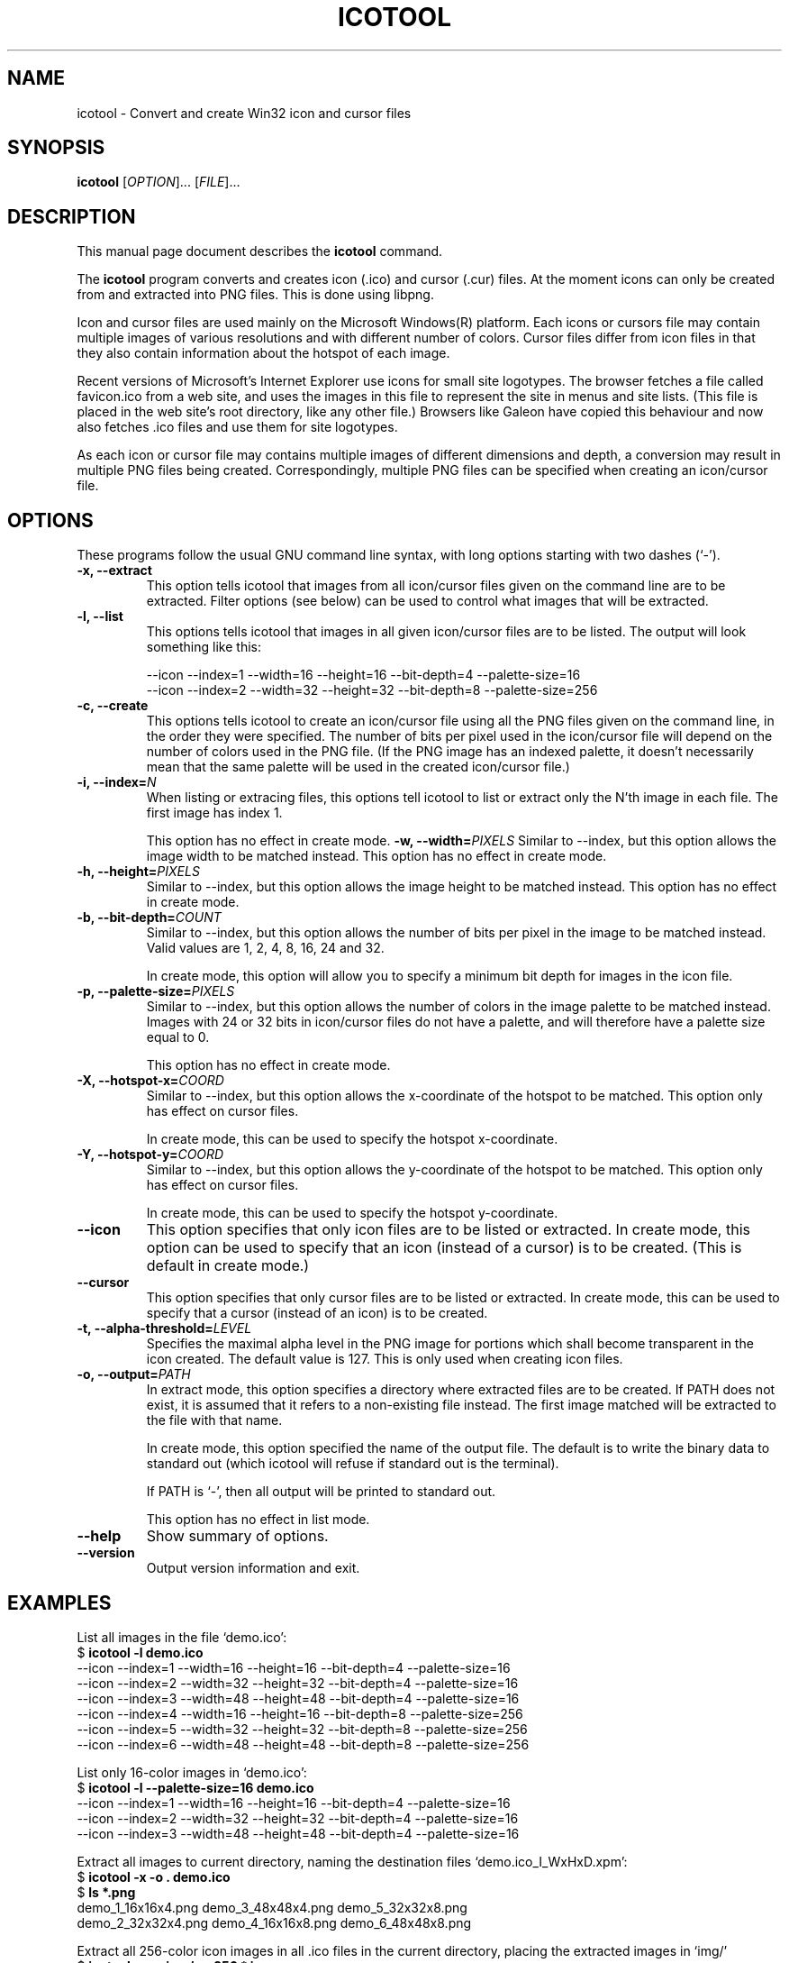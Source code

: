 .\"                                      -*- nroff -*-
.\" icotool.1 - Manual page for icotool.
.\"
.\" Copyright (C) 1998-2005 Oskar Liljeblad
.\"
.\" This program is free software; you can redistribute it and/or modify
.\" it under the terms of the GNU General Public License as published by
.\" the Free Software Foundation; either version 2 of the License, or
.\" (at your option) any later version.
.\"
.\" This program is distributed in the hope that it will be useful,
.\" but WITHOUT ANY WARRANTY; without even the implied warranty of
.\" MERCHANTABILITY or FITNESS FOR A PARTICULAR PURPOSE.  See the
.\" GNU Library General Public License for more details.
.\"
.\" You should have received a copy of the GNU General Public License
.\" along with this program; if not, write to the Free Software Foundation,
.\" Inc., 51 Franklin St, Fifth Floor, Boston, MA 02110-1301, USA.
.\"
.TH ICOTOOL "1" "April 18, 2005" "icotool (icoutils)"
.SH NAME
icotool \- Convert and create Win32 icon and cursor files
.SH SYNOPSIS
.B icotool
.RI [ OPTION ]... " " [ FILE ]...
.SH DESCRIPTION
This manual page document describes the \fBicotool\fP command.

The \fBicotool\fP program converts and creates icon (.ico)
and cursor (.cur) files. At the moment icons can only be
created from and extracted into PNG files. This is done using
libpng.

Icon and cursor files are used mainly on the Microsoft Windows(R)
platform. Each icons or cursors file may contain multiple images
of various resolutions and with different number of colors. Cursor
files differ from icon files in that they also contain information
about the hotspot of each image.

Recent versions of Microsoft's Internet Explorer use icons for
small site logotypes. The browser fetches a file called favicon.ico
from a web site, and uses the images in this file to represent the
site in menus and site lists. (This file is placed in the web site's
root directory, like any other file.) Browsers like Galeon have
copied this behaviour and now also fetches .ico files and use them
for site logotypes.

As each icon or cursor file may contains multiple images of different
dimensions and depth, a conversion may result in multiple PNG files
being created. Correspondingly, multiple PNG files can be specified
when creating an icon/cursor file.
.SH OPTIONS
These programs follow the usual GNU command line syntax, with long
options starting with two dashes (`-').
.TP
.B \-x, \-\-extract
This option tells icotool that images from all icon/cursor files
given on the command line are to be extracted. Filter options
(see below) can be used to control what images that will be
extracted.
.TP
.B \-l, \-\-list
This options tells icotool that images in all given icon/cursor files
are to be listed. The output will look something like this:

  --icon --index=1 --width=16 --height=16 --bit-depth=4 --palette-size=16
  --icon --index=2 --width=32 --height=32 --bit-depth=8 --palette-size=256
.TP
.B \-c, \-\-create
This options tells icotool to create an icon/cursor file using all the
PNG files given on the command line, in the order they were specified.
The number of bits per pixel used in the icon/cursor file will depend
on the number of colors used in the PNG file. (If the PNG image has an
indexed palette, it doesn't necessarily mean that the same palette will
be used in the created icon/cursor file.)
.TP
.B \-i, \-\-index=\fIN\fR
When listing or extracing files, this options tell icotool to list or
extract only the N'th image in each file. The first image has index 1.

This option has no effect in create mode.
.B \-w, \-\-width=\fIPIXELS\fR
Similar to --index, but this option allows the image width to be matched
instead. This option has no effect in create mode.
.TP
.B \-h, \-\-height=\fIPIXELS\fR
Similar to --index, but this option allows the image height to be matched
instead. This option has no effect in create mode.
.TP
.B \-b, \-\-bit-depth=\fICOUNT\fR
Similar to --index, but this option allows the number of bits per pixel
in the image to be matched instead. Valid values are 1, 2, 4, 8, 16, 24
and 32.

In create mode, this option will allow you to specify a minimum bit depth
for images in the icon file.
.TP
.B \-p, \-\-palette-size=\fIPIXELS\fR
Similar to --index, but this option allows the number of colors in
the image palette to be matched instead. Images with 24 or 32 bits
in icon/cursor files do not have a palette, and will therefore have
a palette size equal to 0.

This option has no effect in create mode.
.TP
.B \-X, \-\-hotspot-x=\fICOORD\fR
Similar to --index, but this option allows the x-coordinate of the
hotspot to be matched. This option only has effect on cursor files.

In create mode, this can be used to specify the hotspot x-coordinate.
.TP
.B \-Y, \-\-hotspot-y=\fICOORD\fR
Similar to --index, but this option allows the y-coordinate of the
hotspot to be matched. This option only has effect on cursor files.

In create mode, this can be used to specify the hotspot y-coordinate.
.TP
.B \-\-icon
This option specifies that only icon files are to be listed or extracted.
In create mode, this option can be used to specify that an icon (instead
of a cursor) is to be created. (This is default in create mode.)
.TP
.B \-\-cursor
This option specifies that only cursor files are to be listed or extracted.
In create mode, this can be used to specify that a cursor (instead of an
icon) is to be created.
.TP
.B \-t, \-\-alpha\-threshold=\fILEVEL\fR
Specifies the maximal alpha level in the PNG image for portions which 
shall become transparent in the icon created. The default value is 127.
This is only used when creating icon files.
.TP
.B \-o, \-\-output=\fIPATH\fR
In extract mode, this option specifies a directory where extracted
files are to be created. If PATH does not exist, it is assumed that
it refers to a non-existing file instead. The first image matched
will be extracted to the file with that name.

In create mode, this option specified the name of the output file.
The default is to write the binary data to standard out (which
icotool will refuse if standard out is the terminal).

If PATH is `-', then all output will be printed to standard out.

This option has no effect in list mode.
.TP
.B \-\-help
Show summary of options.
.TP
.B \-\-version
Output version information and exit.
.SH EXAMPLES
List all images in the file `demo.ico':
.br
  $ \fBicotool -l demo.ico\fP
  --icon --index=1 --width=16 --height=16 --bit-depth=4 --palette-size=16
  --icon --index=2 --width=32 --height=32 --bit-depth=4 --palette-size=16
  --icon --index=3 --width=48 --height=48 --bit-depth=4 --palette-size=16
  --icon --index=4 --width=16 --height=16 --bit-depth=8 --palette-size=256
  --icon --index=5 --width=32 --height=32 --bit-depth=8 --palette-size=256
  --icon --index=6 --width=48 --height=48 --bit-depth=8 --palette-size=256
.PP
List only 16-color images in `demo.ico':
.br
  $ \fBicotool -l --palette-size=16 demo.ico\fP
  --icon --index=1 --width=16 --height=16 --bit-depth=4 --palette-size=16
  --icon --index=2 --width=32 --height=32 --bit-depth=4 --palette-size=16
  --icon --index=3 --width=48 --height=48 --bit-depth=4 --palette-size=16
.PP
Extract all images to current directory, naming the destination files
`demo.ico_I_WxHxD.xpm':
.br
  $ \fBicotool -x -o . demo.ico\fP
  $ \fBls *.png\fP
  demo_1_16x16x4.png  demo_3_48x48x4.png  demo_5_32x32x8.png
  demo_2_32x32x4.png  demo_4_16x16x8.png  demo_6_48x48x8.png
.PP
Extract all 256-color icon images in all .ico files in the current
directory, placing the extracted images in `img/'
.br
  $ \fBicotool -x -o img/ -p 256 *.ico\fP
.PP
Create an icon named `favicon.ico' with two images:
.br
  $ \fBicotool -c -o favicon.ico mysite_32x32.png mysite_64x64.png\fP
.SH AUTHOR
The \fBicoutils\fP were written by Oskar Liljeblad <\fIoskar@osk.mine.nu\fP>.
.SH COPYRIGHT
Copyright \(co 1998-2005 Oskar Liljeblad

This is free software; see the source for copying conditions.  There is NO
warranty; not even for MERCHANTABILITY or FITNESS FOR A PARTICULAR PURPOSE.
.SH TRADEMARKS
Windows is a registered trademark of Microsoft Corporation in the United
States and other countries.
